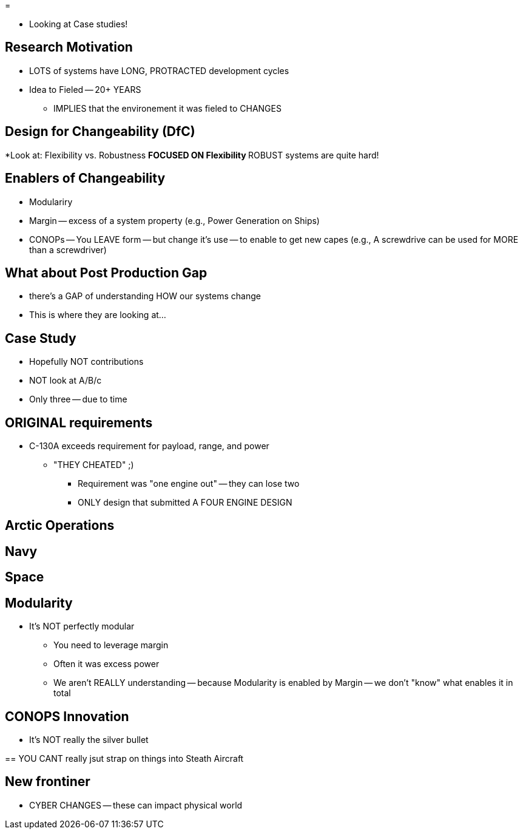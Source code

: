 =

* Looking at Case studies!

== Research Motivation
* LOTS of systems have LONG, PROTRACTED development cycles
* Idea to Fieled -- 20+ YEARS
** IMPLIES that the environement it was fieled to CHANGES

== Design for Changeability (DfC)
*Look at: Flexibility vs. Robustness
** FOCUSED ON Flexibility 
** ROBUST systems are quite hard!

== Enablers of Changeability
** Modulariry
** Margin -- excess of a system property (e.g., Power Generation on Ships)
** CONOPs -- You LEAVE form -- but change it's use -- to enable to get new capes (e.g., A screwdrive can be used for MORE than a screwdriver)

== What about Post Production Gap
* there's a GAP of understanding HOW our systems change
* This is where they are looking at...

== Case Study
* Hopefully NOT contributions
* NOT look at A/B/c
* Only three -- due to time

== ORIGINAL requirements
* C-130A exceeds requirement for payload, range, and power
** "THEY CHEATED" ;) 
*** Requirement was "one engine out" -- they can lose two
*** ONLY design that submitted A FOUR ENGINE DESIGN

== Arctic Operations

== Navy

== Space

== Modularity
* It's NOT perfectly modular
** You need to leverage margin
** Often it was excess power
** We aren't REALLY understanding -- because Modularity is enabled by Margin -- we don't "know" what enables it in total

== CONOPS Innovation
* It's NOT really the silver bullet

==
YOU CANT really jsut strap on things into Steath Aircraft

== New frontiner
* CYBER CHANGES -- these can impact physical world
